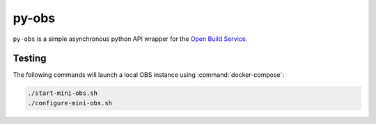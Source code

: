 py-obs
======

``py-obs`` is a simple asynchronous python API wrapper for the `Open Build
Service <https://openbuildservice.org/>`_.


Testing
-------

The following commands will launch a local OBS instance using
:command:`docker-compose`:

.. code-block:: shell-session

   ./start-mini-obs.sh
   ./configure-mini-obs.sh
